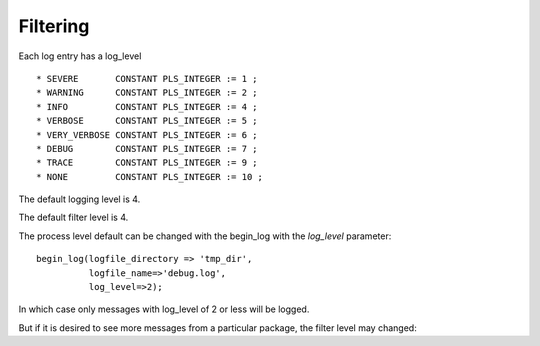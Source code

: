 Filtering
---------

Each log entry has a log\_level

::

    * SEVERE       CONSTANT PLS_INTEGER := 1 ;
    * WARNING      CONSTANT PLS_INTEGER := 2 ;
    * INFO         CONSTANT PLS_INTEGER := 4 ;
    * VERBOSE      CONSTANT PLS_INTEGER := 5 ;
    * VERY_VERBOSE CONSTANT PLS_INTEGER := 6 ;
    * DEBUG        CONSTANT PLS_INTEGER := 7 ;
    * TRACE        CONSTANT PLS_INTEGER := 9 ; 
    * NONE         CONSTANT PLS_INTEGER := 10 ;

The default logging level is 4.

The default filter level is 4.

The process level default can be changed with the begin\_log with the
*log\_level* parameter:

::

        begin_log(logfile_directory => 'tmp_dir',
                  logfile_name=>'debug.log',
                  log_level=>2);

In which case only messages with log\_level of 2 or less will be logged.

But if it is desired to see more messages from a particular package, the
filter level may changed:
